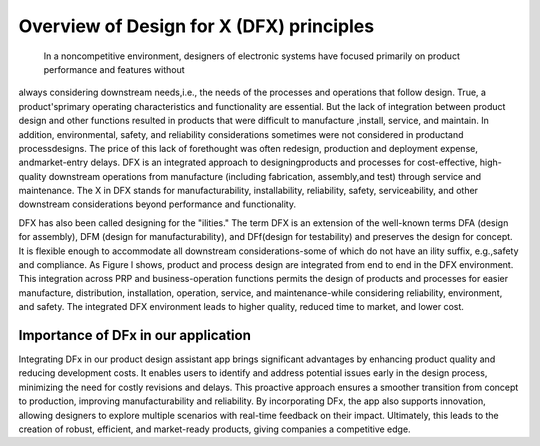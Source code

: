 Overview of Design for X (DFX) principles
=========================================

 In a noncompetitive environment, designers of electronic systems have focused primarily on product performance and features without
always considering downstream needs,i.e., the needs of the processes and operations that follow design.
True, a product'sprimary operating characteristics and functionality are essential. But the lack of integration between product design and other functions
resulted in products that were difficult to manufacture ,install, service, and maintain. In addition, environmental,
safety, and reliability considerations sometimes were not considered in productand processdesigns. The price of
this lack of forethought was often redesign, production and deployment expense, andmarket-entry delays. 
DFX is an integrated approach to designingproducts and processes for cost-effective, high-quality
downstream operations from manufacture (including fabrication, assembly,and test) through service and maintenance. 
The X in DFX stands for manufacturability, installability, reliability, safety, serviceability, and other
downstream considerations beyond performance and functionality. 



.. image:: docs/image/dfx1.png
   :alt: Variants of "x"
   :width: 600px



DFX has also been called designing for the "ilities." The term DFX is an extension of the well-known terms DFA (design for
assembly), DFM (design for manufacturability), and DFf(design for testability) and preserves the design for concept. 
It is flexible enough to accommodate all downstream considerations-some of which do not have an ility suffix, e.g.,safety and compliance.
As Figure l shows, product and process design are integrated from end to end in the DFX environment.
This integration across PRP and business-operation functions permits the design of products and processes for
easier manufacture, distribution, installation, operation, service, and maintenance-while considering reliability,
environment, and safety. The integrated DFX environment leads to higher quality, reduced time to market, and lower cost.



.. image:: docs/image/dfx.png
   :alt: DFx in product design process
   :width: 600px



Importance of DFx in our application
------------------------------------

Integrating DFx in our product design assistant app brings significant advantages by enhancing product quality 
and reducing development costs. It enables users to identify and address potential issues early in the design 
process, minimizing the need for costly revisions and delays. This proactive approach ensures a smoother transition
from concept to production, improving manufacturability and reliability.  By incorporating DFx, 
the app also supports innovation, allowing designers to explore multiple scenarios with real-time feedback on their impact. 
Ultimately, this leads to the creation of robust, efficient, and market-ready products, giving companies a competitive edge.
